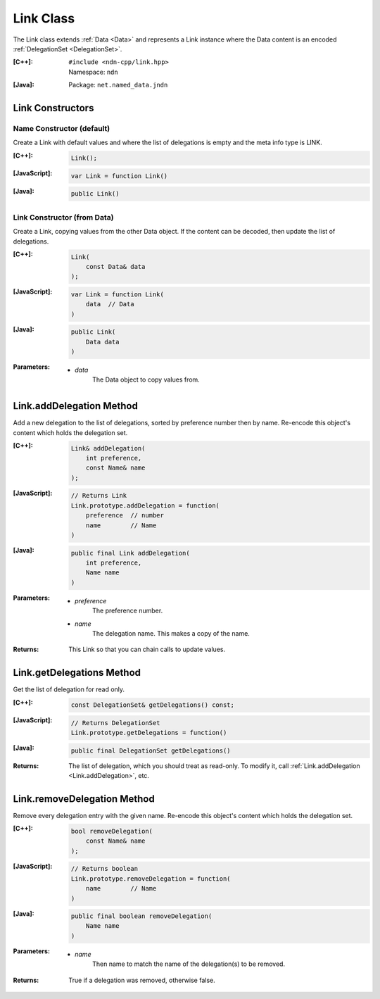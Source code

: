 .. _Link:

Link Class
==========

The Link class extends :ref:`Data <Data>` and represents a Link instance where
the Data content is an encoded :ref:`DelegationSet <DelegationSet>`.

:[C++]:
    | ``#include <ndn-cpp/link.hpp>``
    | Namespace: ``ndn``

:[Java]:
    Package: ``net.named_data.jndn``

Link Constructors
-----------------

Name Constructor (default)
^^^^^^^^^^^^^^^^^^^^^^^^^^

Create a Link with default values and where the list of delegations is empty and
the meta info type is LINK.

:[C++]:

    .. code-block:: c++

        Link();

:[JavaScript]:

    .. code-block:: javascript

        var Link = function Link()

:[Java]:

    .. code-block:: java

        public Link()

Link Constructor (from Data)
^^^^^^^^^^^^^^^^^^^^^^^^^^^^

Create a Link, copying values from the other Data object. If the content can be
decoded, then update the list of delegations.

:[C++]:

    .. code-block:: c++

        Link(
            const Data& data
        );

:[JavaScript]:

    .. code-block:: javascript

        var Link = function Link(
            data  // Data
        )

:[Java]:

    .. code-block:: java

        public Link(
            Data data
        )

:Parameters:

    - `data`
        The Data object to copy values from.

.. _Link.addDelegation:

Link.addDelegation Method
-------------------------

Add a new delegation to the list of delegations, sorted by preference number
then by name. Re-encode this object's content which holds the delegation set.

:[C++]:

    .. code-block:: c++

        Link& addDelegation(
            int preference,
            const Name& name
        );

:[JavaScript]:

    .. code-block:: javascript

        // Returns Link
        Link.prototype.addDelegation = function(
            preference  // number
            name        // Name
        )

:[Java]:

    .. code-block:: java

        public final Link addDelegation(
            int preference,
            Name name
        )

:Parameters:

    - `preference`
        The preference number.

    - `name`
        The delegation name. This makes a copy of the name.

:Returns:

    This Link so that you can chain calls to update values.

Link.getDelegations Method
--------------------------

Get the list of delegation for read only.

:[C++]:

    .. code-block:: c++

        const DelegationSet& getDelegations() const;

:[JavaScript]:

    .. code-block:: javascript

        // Returns DelegationSet
        Link.prototype.getDelegations = function()

:[Java]:

    .. code-block:: java

        public final DelegationSet getDelegations()

:Returns:

    The list of delegation, which you should treat as read-only. To
    modify it, call :ref:`Link.addDelegation <Link.addDelegation>`, etc.

Link.removeDelegation Method
----------------------------

Remove every delegation entry with the given name. Re-encode this object's
content which holds the delegation set.

:[C++]:

    .. code-block:: c++

        bool removeDelegation(
            const Name& name
        );

:[JavaScript]:

    .. code-block:: javascript

        // Returns boolean
        Link.prototype.removeDelegation = function(
            name        // Name
        )

:[Java]:

    .. code-block:: java

        public final boolean removeDelegation(
            Name name
        )

:Parameters:

    - `name`
        Then name to match the name of the delegation(s) to be removed.

:Returns:

    True if a delegation was removed, otherwise false.
